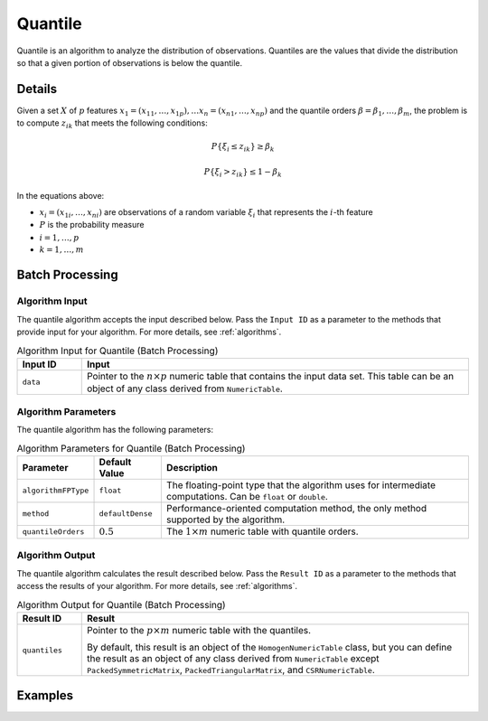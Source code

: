.. ******************************************************************************
.. * Copyright 2020-2022 Intel Corporation
.. *
.. * Licensed under the Apache License, Version 2.0 (the "License");
.. * you may not use this file except in compliance with the License.
.. * You may obtain a copy of the License at
.. *
.. *     http://www.apache.org/licenses/LICENSE-2.0
.. *
.. * Unless required by applicable law or agreed to in writing, software
.. * distributed under the License is distributed on an "AS IS" BASIS,
.. * WITHOUT WARRANTIES OR CONDITIONS OF ANY KIND, either express or implied.
.. * See the License for the specific language governing permissions and
.. * limitations under the License.
.. *******************************************************************************/

Quantile
========

Quantile is an algorithm to analyze the distribution of observations.
Quantiles are the values that divide the distribution so that a given portion of observations is below the quantile.

Details
*******

Given a set :math:`X` of :math:`p` features :math:`x_1 = (x_{11}, \ldots, x_{1p}), \ldots x_n = (x_{n1}, \ldots, x_{np})`
and the quantile orders :math:`\beta = \beta_1, \ldots, \beta_m`,
the problem is to compute :math:`z_{ik}` that meets the following conditions:

.. math::
    P\{ \xi_i \leq z_{ik} \} \geq \beta_k

.. math::
    P\{\xi_i > z_{ik} \} \leq 1 - \beta_k

In the equations above:

- :math:`x_i = (x_{1i}, \ldots, x_{ni})` are observations of a random variable :math:`\xi_i` that represents the :math:`i`-th feature
- :math:`P` is the probability measure
- :math:`i = 1, \ldots, p`
- :math:`k = 1, \ldots, m`

Batch Processing
****************

Algorithm Input
---------------

The quantile algorithm accepts the input described below.
Pass the ``Input ID`` as a parameter to the methods that provide input for your algorithm.
For more details, see :ref:`algorithms`.

.. tabularcolumns::  |\Y{0.2}|\Y{0.8}|

.. list-table:: Algorithm Input for Quantile (Batch Processing)
   :widths: 10 60
   :header-rows: 1

   * - Input ID
     - Input
   * - ``data``
     - Pointer to the :math:`n \times p` numeric table that contains the input data set.
       This table can be an object of any class derived from ``NumericTable``.

Algorithm Parameters
--------------------

The quantile algorithm has the following parameters:

.. tabularcolumns::  |\Y{0.15}|\Y{0.15}|\Y{0.7}|

.. list-table:: Algorithm Parameters for Quantile (Batch Processing)
   :header-rows: 1
   :align: left
   :class: longtable

   * - Parameter
     - Default Value
     - Description
   * - ``algorithmFPType``
     - ``float``
     - The floating-point type that the algorithm uses for intermediate computations. Can be ``float`` or ``double``.
   * - ``method``
     - ``defaultDense``
     - Performance-oriented computation method, the only method supported by the algorithm.
   * - ``quantileOrders``
     - :math:`0.5`
     - The :math:`1 \times m` numeric table with quantile orders.

Algorithm Output
----------------

The quantile algorithm calculates the result described below.
Pass the ``Result ID`` as a parameter to the methods that access the results of your algorithm.
For more details, see :ref:`algorithms`.

.. tabularcolumns::  |\Y{0.2}|\Y{0.8}|

.. list-table:: Algorithm Output for Quantile (Batch Processing)
   :widths: 10 60
   :header-rows: 1

   * - Result ID
     - Result
   * - ``quantiles``
     - Pointer to the :math:`p \times m` numeric table with the quantiles.

       By default, this result is an object of the ``HomogenNumericTable`` class, but you can define the result as an object of any class
       derived from ``NumericTable`` except ``PackedSymmetricMatrix``, ``PackedTriangularMatrix``, and ``CSRNumericTable``.

Examples
********

.. tabs::

  .. tab:: C++ (CPU)

    Batch Processing:

    - :cpp_example:`quantiles_dense_batch.cpp <quantiles/quantiles_dense_batch.cpp>`

  .. tab:: Java*

    .. note:: There is no support for Java on GPU.

    Batch Processing:

    - :java_example:`QuantilesDenseBatch.java <quantiles/QuantilesDenseBatch.java>`

  .. tab:: Python*

    Batch Processing:

    - :daal4py_example:`quantiles_batch.py`
